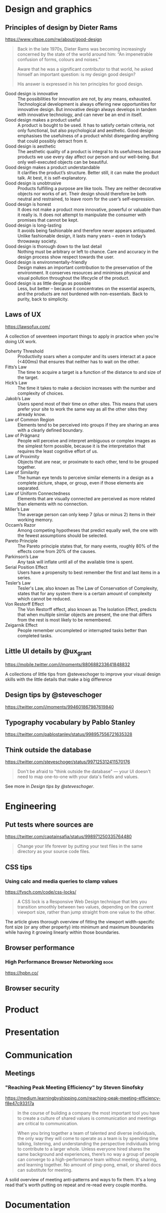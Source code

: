 * Design and graphics
** Principles of design by Dieter Rams
   <https://www.vitsoe.com/rw/about/good-design>

   #+BEGIN_QUOTE
   Back in the late 1970s, Dieter Rams was becoming increasingly concerned by
   the state of the world around him: “An impenetrable confusion of forms,
   colours and noises.”

   Aware that he was a significant contributor to that world, he asked himself
   an important question: is my design good design?

   His answer is expressed in his ten principles for good design.
   #+END_QUOTE

   - Good design is innovative :: The possibilities for innovation are not, by
        any means, exhausted. Technological development is always offering new
        opportunities for innovative design. But innovative design always
        develops in tandem with innovative technology, and can never be an end
        in itself.
   - Good design makes a product useful :: A product is bought to be used. It
        has to satisfy certain criteria, not only functional, but also
        psychological and aesthetic. Good design emphasises the usefulness of a
        product whilst disregarding anything that could possibly detract from
        it.
   - Good design is aesthetic :: The aesthetic quality of a product is integral
        to its usefulness because products we use every day affect our person
        and our well-being. But only well-executed objects can be beautiful.
   - Good design makes a product understandable :: It clarifies the product’s
        structure. Better still, it can make the product talk. At best, it is
        self-explanatory.
   - Good design is unobtrusive :: Products fulfilling a purpose are like tools.
        They are neither decorative objects nor works of art. Their design
        should therefore be both neutral and restrained, to leave room for the
        user’s self-expression.
   - Good design is honest :: It does not make a product more innovative,
        powerful or valuable than it really is. It does not attempt to
        manipulate the consumer with promises that cannot be kept.
   - Good design is long-lasting :: It avoids being fashionable and therefore
        never appears antiquated. Unlike fashionable design, it lasts many years
        – even in today’s throwaway society.
   - Good design is thorough down to the last detail :: Nothing must be
        arbitrary or left to chance. Care and accuracy in the design process
        show respect towards the user.
   - Good design is environmentally-friendly :: Design makes an important
        contribution to the preservation of the environment. It conserves
        resources and minimises physical and visual pollution throughout the
        lifecycle of the product.
   - Good design is as little design as possible :: Less, but better – because
        it concentrates on the essential aspects, and the products are not
        burdened with non-essentials. Back to purity, back to simplicity.

** Laws of UX
   <https://lawsofux.com/>

   A collection of seventeen important things to apply in practice when you're
   doing UX work.

   - Doherty Threshold :: Productivity soars when a computer and its users
        interact at a pace (<400ms) that ensures that neither has to wait on the
        other.
   - Fitts’s Law :: The time to acquire a target is a function of the distance
                    to and size of the target.
   - Hick’s Law :: The time it takes to make a decision increases with the
                   number and complexity of choices.
   - Jakob’s Law :: Users spend most of their time on other sites. This means
                    that users prefer your site to work the same way as all the
                    other sites they already know.
   - Law of Common Region :: Elements tend to be perceived into groups if they
        are sharing an area with a clearly defined boundary.
   - Law of Prägnanz :: People will perceive and interpret ambiguous or complex
        images as the simplest form possible, because it is the interpretation
        that requires the least cognitive effort of us.
   - Law of Proximity :: Objects that are near, or proximate to each other, tend
        to be grouped together.
   - Law of Similarity :: The human eye tends to perceive similar elements in a
        design as a complete picture, shape, or group, even if those elements
        are separated.
   - Law of Uniform Connectedness :: Elements that are visually connected are
        perceived as more related than elements with no connection.
   - Miller’s Law :: The average person can only keep 7 (plus or minus 2) items
                     in their working memory.
   - Occam’s Razor :: Among competing hypotheses that predict equally well, the
                      one with the fewest assumptions should be selected.
   - Pareto Principle :: The Pareto principle states that, for many events,
        roughly 80% of the effects come from 20% of the causes.
   - Parkinson’s Law :: Any task will inflate until all of the available time is
        spent.
   - Serial Position Effect :: Users have a propensity to best remember the
        first and last items in a series.
   - Tesler’s Law :: Tesler's Law, also known as The Law of Conservation of
                     Complexity, states that for any system there is a certain
                     amount of complexity which cannot be reduced.
   - Von Restorff Effect :: The Von Restorff effect, also known as The Isolation
        Effect, predicts that when multiple similar objects are present, the one
        that differs from the rest is most likely to be remembered.
   - Zeigarnik Effect :: People remember uncompleted or interrupted tasks better
        than completed tasks.

** Little UI details by @ux_grant
   <https://mobile.twitter.com/i/moments/880688233641848832>

   A collections of little tips from @steveschoger to improve your visual design
   skills with the little details that make a big difference

** Design tips by @steveschoger
   <https://twitter.com/i/moments/994601867987619840>

** Typography vocabulary by Pablo Stanley
   <https://twitter.com/pablostanley/status/998957556721635328>
** Think outside the database
   <https://twitter.com/steveschoger/status/997125312411570176>

   #+BEGIN_QUOTE
   Don't be afraid to "think outside the database" — your UI doesn't need to map
   one-to-one with your data's fields and values.
   #+END_QUOTE

   See more in [[Design tips by @steveschoger]].
* Engineering
** Put tests where sources are
   <https://twitter.com/captainsafia/status/998971250335764480>

   #+BEGIN_QUOTE
   Change your life forever by putting your test files in the same directory as
   your source code files.
   #+END_QUOTE

** CSS tips
*** Using calc and media queries to clamp values
    <https://fvsch.com/code/css-locks/>

    #+BEGIN_QUOTE
    A CSS lock is a Responsive Web Design technique that lets you transition
    smoothly between two values, depending on the current viewport size, rather
    than jump straight from one value to the other.
    #+END_QUOTE

    The article gives thorough overview of fitting the viewport width-specific
    font size (or any other property) into minimum and maximum boundaries while
    having it growing linearly within those boundaries.
** Browser performance
*** High Performance Browser Networking                                :book:
    <https://hpbn.co/>
** Browser security
* Product
* Presentation
* Communication
** Meetings
*** "Reaching Peak Meeting Efficiency" by Steven Sinofsky
    https://medium.learningbyshipping.com/reaching-peak-meeting-efficiency-f8e47c93317a

    #+BEGIN_QUOTE
    In the course of building a company the most important tool you have to
    create a culture of shared values is communication and meetings are critical
    to communication.

    When you bring together a team of talented and diverse individuals, the only
    way they will come to operate as a team is by spending time talking,
    listening, and understanding the perspective individuals bring to contribute
    to a larger whole. Unless everyone hired shares the same background and
    experiences, there’s no way a group of people can converge to a
    high-performance team without meeting, sharing, and learning together. No
    amount of ping-pong, email, or shared docs can substitute for meeting.
    #+END_QUOTE

    A solid overview of meeting anti-patterns and ways to fix them. It's a long
    read that's worth putting on repeat and re-read every couple months.
* Documentation
** Add atomic examples to sequential tutorials
   <https://twitter.com/ryanflorence/status/999427816734113792>

   #+BEGIN_QUOTE
   Docs that act like a giant tutorial aren't as friendly as you might think. I
   want to hop in on a single topic but it assumes I've read all 30 pages of
   documentation before this one.

   Sequential tutorials/guides are great, but you gotta have atomic examples of
   an API too.
   #+END_QUOTE
* Vocabulary
** Expressiveness
   https://discourse.elm-lang.org/t/a-note-about-expressiveness/1286

   #+BEGIN_QUOTE
   It personally bugs me when people say “language X is less expressive than
   language Y” when it is almost always more accurate to say “that would be
   expressed differently in language X than in language Y and that makes me very
   angry”. It feels like a cheap way to make personal preferences sound like
   they are rooted in computer science and therefore more objective.
   #+END_QUOTE
